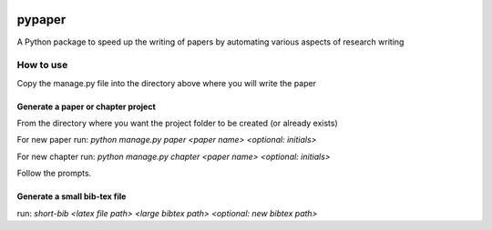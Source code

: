 .. image:: https://travis-ci.org/eng-tools/pypaper.svg?branch=master
   :target: https://travis-ci.org/eng-tools/pypaper
   :alt: Testing Status

.. image:: https://img.shields.io/pypi/v/pypaper.svg
   :target: https://pypi.python.org/pypi/pypaper
   :alt: PyPi version

.. image:: https://coveralls.io/repos/github/eng-tools/pypaper/badge.svg
   :target: https://coveralls.io/github/eng-tools/pypaper

.. image:: https://img.shields.io/badge/license-MIT-blue.svg
    :target: https://github.com/eng-tools/pypaper/blob/master/LICENSE
    :alt: License


#######
pypaper
#######

A Python package to speed up the writing of papers by automating various aspects of research writing

----------
How to use
----------

Copy the manage.py file into the directory above where you will write the paper

Generate a paper or chapter project
###################################

From the directory where you want the project folder to be created (or already exists)

For new paper run:
`python manage.py paper <paper name> <optional: initials>`

For new chapter run:
`python manage.py chapter <paper name> <optional: initials>`

Follow the prompts.


Generate a small bib-tex file
#############################

run:
`short-bib <latex file path> <large bibtex path> <optional: new bibtex path>`